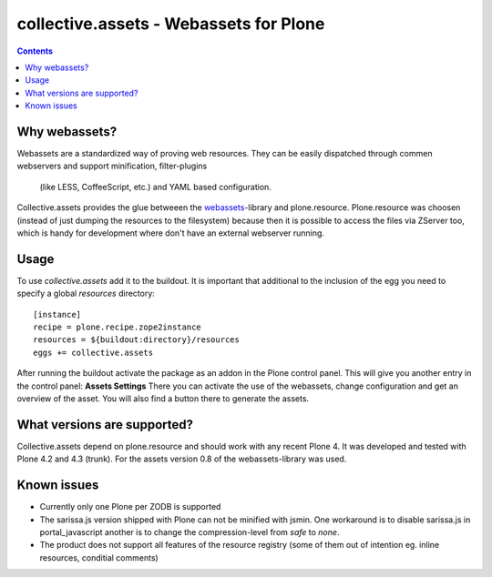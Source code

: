 collective.assets - Webassets for Plone
=======================================

.. image:: https://travis-ci.org/tomgross/collective.assets.png

.. contents::

Why webassets?
--------------

Webassets are a standardized way of proving web resources. They can be easily
dispatched through commen webservers and support minification, filter-plugins
 (like LESS, CoffeeScript, etc.) and YAML based configuration.
Collective.assets provides the glue betweeen the webassets_-library and
plone.resource. Plone.resource was choosen (instead of just dumping the
resources to the filesystem) because then it is possible to access the files
via ZServer too, which is handy for development where don't have an external
webserver running.

Usage
-----

To use *collective.assets* add it to the buildout. It is important that additional
to the inclusion of the egg you need to specify a global `resources` directory: ::

 [instance]
 recipe = plone.recipe.zope2instance
 resources = ${buildout:directory}/resources
 eggs += collective.assets


After running the buildout activate the package as an addon
in the Plone control panel. This will give you another entry in the control
panel: **Assets Settings**
There you can activate the use of the webassets, change configuration and
get an overview of the asset. You will also find a button there to generate
the assets.

What versions are supported?
----------------------------

Collective.assets depend on plone.resource and should work with any recent
Plone 4. It was developed and tested with Plone 4.2 and 4.3 (trunk). For
the assets version 0.8 of the webassets-library was used.

Known issues
------------

- Currently only one Plone per ZODB is supported
- The sarissa.js version shipped with Plone can not be minified with jsmin.
  One workaround is to disable sarissa.js in portal_javascript another is
  to change the compression-level from *safe* to *none*.
- The product does not support all features of the resource registry
  (some of them out of intention eg. inline resources, conditial comments)

.. _webassets: http://pypi.python.org/pypi/webassets
